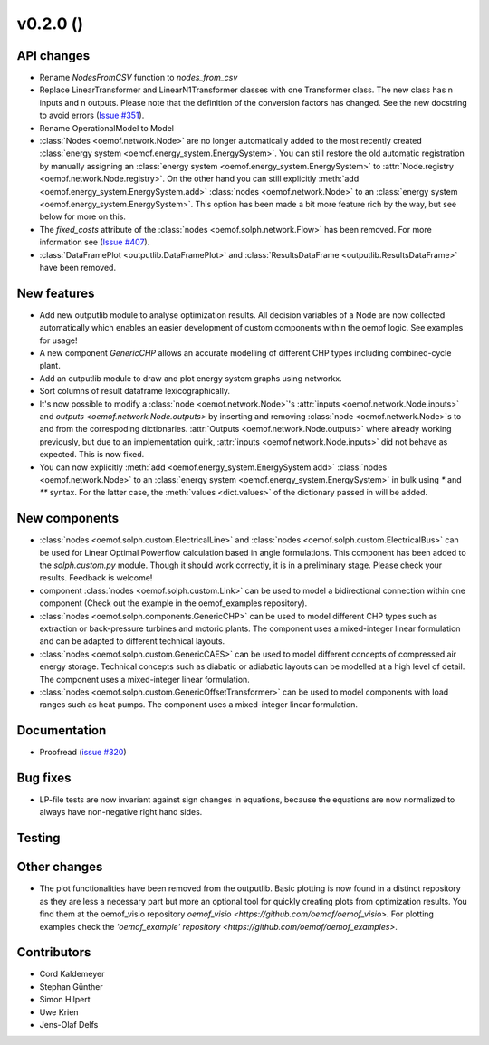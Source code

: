 v0.2.0 ()
++++++++++++++++++++++++++


API changes
###########

* Rename `NodesFromCSV` function to `nodes_from_csv`
* Replace LinearTransformer and LinearN1Transformer classes with one
  Transformer class. The new class has n inputs and n outputs. Please note that
  the definition of the conversion factors has changed. See the new docstring
  to avoid errors (`Issue #351 <https://github.com/oemof/oemof/issues/351>`_).
* Rename OperationalModel to Model
* :class:`Nodes <oemof.network.Node>` are no longer automatically added to the
  most recently created :class:`energy system
  <oemof.energy_system.EnergySystem>`. You can still restore the old automatic
  registration by manually assigning an :class:`energy system
  <oemof.energy_system.EnergySystem>` to :attr:`Node.registry
  <oemof.network.Node.registry>`. On the other hand you can still explicitly
  :meth:`add <oemof.energy_system.EnergySystem.add>` :class:`nodes
  <oemof.network.Node>` to an :class:`energy system
  <oemof.energy_system.EnergySystem>`. This option has been made a bit more
  feature rich by the way, but see below for more on this.
* The `fixed_costs` attribute of the  :class:`nodes <oemof.solph.network.Flow>`
  has been removed. For more information see
  (`Issue #407 <https://github.com/oemof/oemof/issues/407>`_).
* :class:`DataFramePlot <outputlib.DataFramePlot>` and
  :class:`ResultsDataFrame <outputlib.ResultsDataFrame>` have been removed.

New features
############

* Add new outputlib module to analyse optimization results.
  All decision variables of a Node are now collected automatically which
  enables an easier development of custom components within the oemof logic.
  See examples for usage!
* A new component `GenericCHP` allows an accurate modelling of different CHP
  types including combined-cycle plant.
* Add an outputlib module to draw and plot energy system graphs using networkx.
* Sort columns of result dataframe lexicographically.
* It's now possible to modify a :class:`node <oemof.network.Node>`'s
  :attr:`inputs <oemof.network.Node.inputs>` and `outputs
  <oemof.network.Node.outputs>` by inserting and removing :class:`node
  <oemof.network.Node>`s to and from the correspoding dictionaries.
  :attr:`Outputs <oemof.network.Node.outputs>` where already working
  previously, but due to an implementation quirk, :attr:`inputs
  <oemof.network.Node.inputs>` did not behave as expected. This is now fixed.
* You can now explicitly :meth:`add <oemof.energy_system.EnergySystem.add>`
  :class:`nodes <oemof.network.Node>` to an :class:`energy system
  <oemof.energy_system.EnergySystem>` in bulk using `*` and `**` syntax. For
  the latter case, the :meth:`values <dict.values>` of the dictionary passed in
  will be added.

New components
############

* :class:`nodes <oemof.solph.custom.ElectricalLine>`
  and :class:`nodes <oemof.solph.custom.ElectricalBus>` can be used for
  Linear Optimal Powerflow calculation based in angle formulations.
  This component has been added to the `solph.custom.py` module.
  Though it should work correctly, it is in a preliminary stage.
  Please check your results. Feedback is welcome!
* component :class:`nodes <oemof.solph.custom.Link>` can be used to model
  a bidirectional connection within one component (Check out the example in the
  oemof_examples repository).
* :class:`nodes <oemof.solph.components.GenericCHP>` can be used to model
  different CHP types such as extraction or back-pressure turbines and motoric
  plants. The component uses a mixed-integer linear formulation and can be
  adapted to different technical layouts.
* :class:`nodes <oemof.solph.custom.GenericCAES>` can be used to model
  different concepts of compressed air energy storage. Technical concepts such
  as diabatic or adiabatic layouts can be modelled at a high level of detail.
  The component uses a mixed-integer linear formulation.
* :class:`nodes <oemof.solph.custom.GenericOffsetTransformer>` can be used to
  model components with load ranges such as heat pumps.
  The component uses a mixed-integer linear formulation.

Documentation
#############

* Proofread (`issue #320 <https://github.com/oemof/oemof_base/issues/320>`_)

Bug fixes
#########

* LP-file tests are now invariant against sign changes in equations, because
  the equations are now normalized to always have non-negative right hand
  sides.

Testing
#######


Other changes
#############

* The plot functionalities have been removed from the outputlib. Basic plotting is
  now found in a distinct repository as they are less a necessary part but more an
  optional tool for quickly creating plots from optimization results. You find them
  at the oemof_visio repository `oemof_visio <https://github.com/oemof/oemof_visio>`.
  For plotting examples check the
  `'oemof_example' repository <https://github.com/oemof/oemof_examples>`.


Contributors
############

* Cord Kaldemeyer
* Stephan Günther
* Simon Hilpert
* Uwe Krien
* Jens-Olaf Delfs
